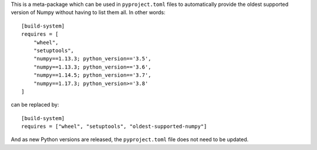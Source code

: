 This is a meta-package which can be used in ``pyproject.toml`` files to
automatically provide the oldest supported version of Numpy without having to
list them all. In other words::

    [build-system]
    requires = [
        "wheel",
        "setuptools",
        "numpy==1.13.3; python_version=='3.5',
        "numpy==1.13.3; python_version=='3.6',
        "numpy==1.14.5; python_version=='3.7',
        "numpy==1.17.3; python_version>='3.8'
    ]

can be replaced by::

    [build-system]
    requires = ["wheel", "setuptools", "oldest-supported-numpy"]

And as new Python versions are released, the ``pyproject.toml`` file does not
need to be updated.
